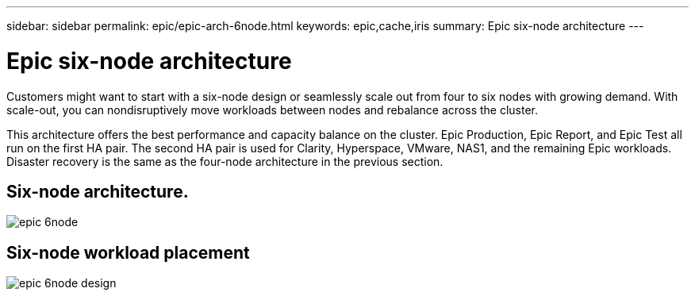 ---
sidebar: sidebar
permalink: epic/epic-arch-6node.html
keywords: epic,cache,iris
summary: Epic six-node architecture
---

= Epic six-node architecture

:hardbreaks:
:nofooter:
:icons: font
:linkattrs:
:imagesdir: ../media

[.lead]
Customers might want to start with a six-node design or seamlessly scale out from four to six nodes with growing demand. With scale-out, you can nondisruptively move workloads between nodes and rebalance across the cluster. 

This architecture offers the best performance and capacity balance on the cluster. Epic Production, Epic Report, and Epic Test all run on the first HA pair. The second HA pair is used for Clarity, Hyperspace, VMware, NAS1, and the remaining Epic workloads. Disaster recovery is the same as the four-node architecture in the previous section.

== Six-node architecture.

image:epic-6node.png[]

== Six-node workload placement

image:epic-6node-design.png[]
